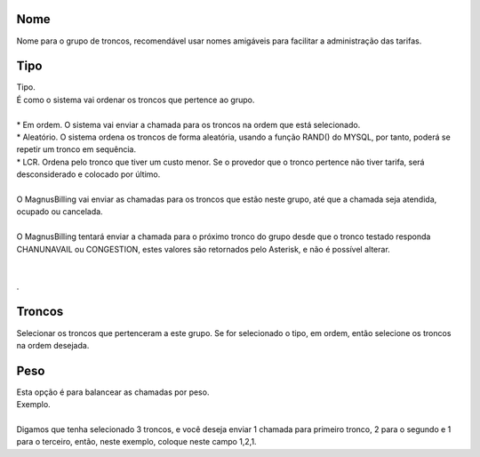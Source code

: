 
.. _trunkGroup-name:

Nome
----

| Nome para o grupo de troncos, recomendável usar nomes amigáveis para facilitar a administração das tarifas.




.. _trunkGroup-type:

Tipo
----

| Tipo.
| É como o sistema vai ordenar os troncos que pertence ao grupo.
| 
| * Em ordem. O sistema vai enviar a chamada para os troncos na ordem que está selecionado.
| * Aleatório. O sistema ordena os troncos de forma aleatória, usando a função RAND() do MYSQL, por tanto, poderá se repetir um tronco em sequência.
| * LCR. Ordena pelo tronco que tiver um custo menor. Se o provedor que o tronco pertence não tiver tarifa, será desconsiderado e colocado por último.
| 
| O MagnusBilling vai enviar as chamadas para os troncos que estão neste grupo, até que a chamada seja atendida, ocupado ou cancelada.
| 
| O MagnusBilling tentará enviar a chamada para o próximo tronco do grupo desde que o tronco testado responda CHANUNAVAIL ou CONGESTION, estes valores são retornados pelo Asterisk, e não é possível alterar.
| 
| 
| .




.. _trunkGroup-id-trunk:

Troncos
-------

| Selecionar os troncos que pertenceram a este grupo. Se for selecionado o tipo, em ordem, então selecione os troncos na ordem desejada.




.. _trunkGroup-weight:

Peso
----

| Esta opção é para balancear as chamadas por peso.
| Exemplo. 
| 
| Digamos que tenha selecionado 3 troncos, e você deseja enviar 1 chamada para primeiro tronco, 2 para o segundo e 1 para o terceiro, então, neste exemplo, coloque neste campo 1,2,1.



